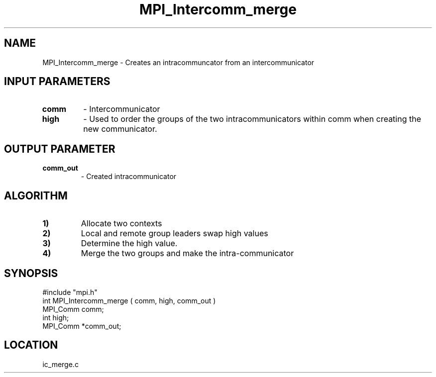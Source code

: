 .TH MPI_Intercomm_merge 3 "5/9/1995" " " "MPI"
.SH NAME
MPI_Intercomm_merge \- Creates an intracommuncator from an intercommunicator

.SH INPUT PARAMETERS
.PD 0
.TP
.B comm 
- Intercommunicator
.PD 1
.PD 0
.TP
.B high 
- Used to order the groups of the two intracommunicators within comm
when creating the new communicator.  
.PD 1

.SH OUTPUT PARAMETER
.PD 0
.TP
.B comm_out 
- Created intracommunicator
.PD 1

.SH ALGORITHM
.PD 0
.TP
.B 1) 
Allocate two contexts 
.PD 1
.PD 0
.TP
.B 2) 
Local and remote group leaders swap high values
.PD 1
.PD 0
.TP
.B 3) 
Determine the high value.
.PD 1
.PD 0
.TP
.B 4) 
Merge the two groups and make the intra-communicator
.PD 1

.SH SYNOPSIS
.nf
#include "mpi.h"
int MPI_Intercomm_merge ( comm, high, comm_out )
MPI_Comm  comm;
int       high;
MPI_Comm *comm_out;

.fi

.SH LOCATION
 ic_merge.c
